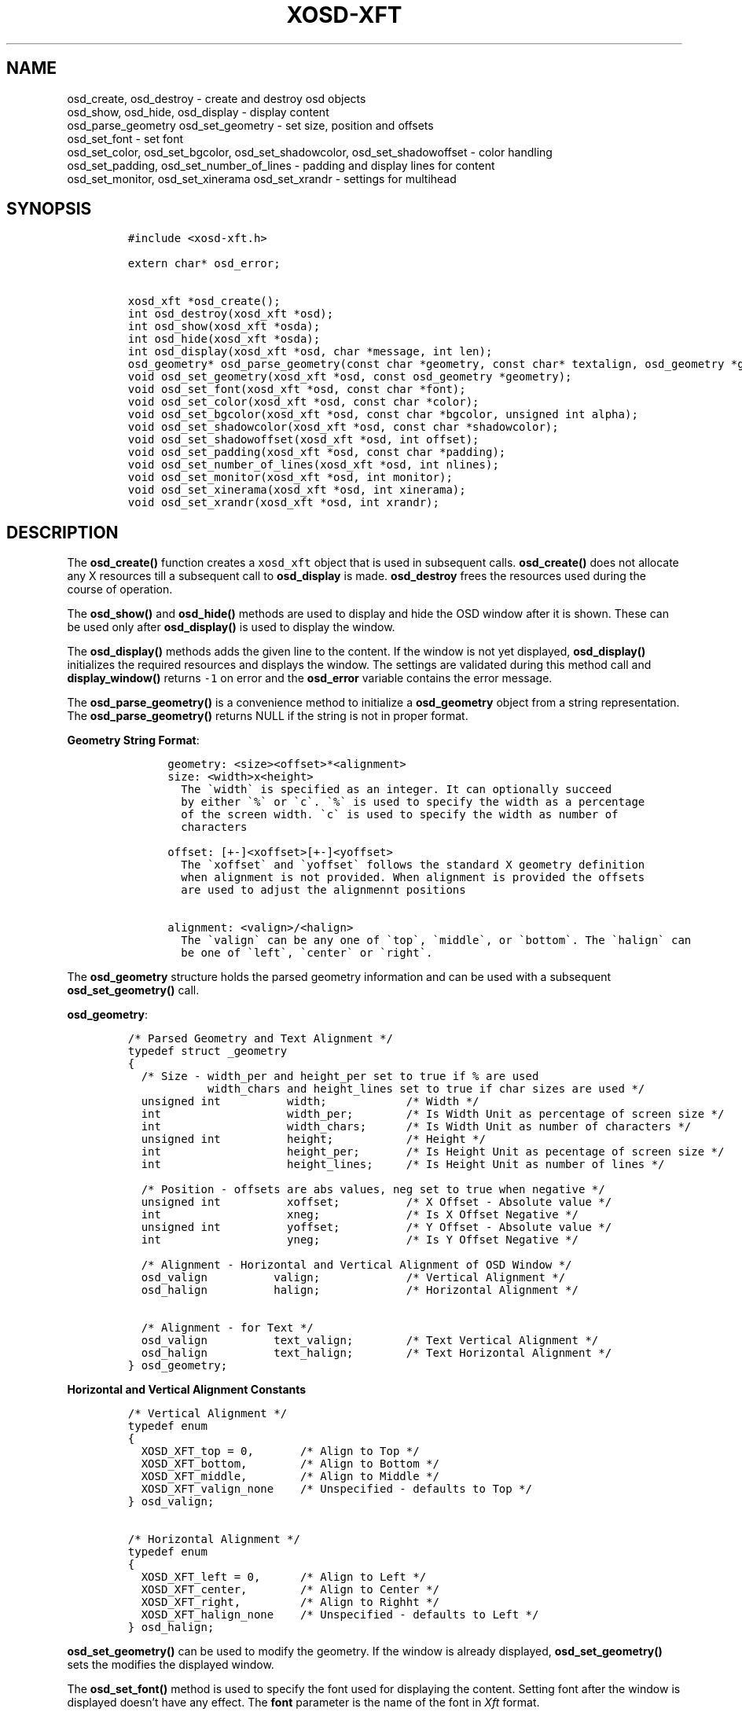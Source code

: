 .\" Automatically generated by Pandoc 2.14.0.2
.\"
.TH "XOSD-XFT" "3" "Jun 28 2021" "" "XOSD-XFT Programmers Manual"
.hy
.SH NAME
.PP
osd_create, osd_destroy - create and destroy osd objects
.PD 0
.P
.PD
osd_show, osd_hide, osd_display - display content
.PD 0
.P
.PD
osd_parse_geometry osd_set_geometry - set size, position and offsets
.PD 0
.P
.PD
osd_set_font - set font
.PD 0
.P
.PD
osd_set_color, osd_set_bgcolor, osd_set_shadowcolor,
osd_set_shadowoffset - color handling
.PD 0
.P
.PD
osd_set_padding, osd_set_number_of_lines - padding and display lines for
content
.PD 0
.P
.PD
osd_set_monitor, osd_set_xinerama osd_set_xrandr - settings for
multihead
.SH SYNOPSIS
.IP
.nf
\f[C]
#include <xosd-xft.h>

extern char* osd_error;

xosd_xft *osd_create();
int osd_destroy(xosd_xft *osd);
int osd_show(xosd_xft *osda);
int osd_hide(xosd_xft *osda);
int osd_display(xosd_xft *osd, char *message, int len);
osd_geometry* osd_parse_geometry(const char *geometry, const char* textalign, osd_geometry *g);
void osd_set_geometry(xosd_xft *osd, const osd_geometry *geometry);
void osd_set_font(xosd_xft *osd, const char *font);
void osd_set_color(xosd_xft *osd, const char *color);
void osd_set_bgcolor(xosd_xft *osd, const char *bgcolor, unsigned int alpha);
void osd_set_shadowcolor(xosd_xft *osd, const char *shadowcolor);
void osd_set_shadowoffset(xosd_xft *osd, int offset);
void osd_set_padding(xosd_xft *osd, const char *padding);
void osd_set_number_of_lines(xosd_xft *osd, int nlines);
void osd_set_monitor(xosd_xft *osd, int monitor);
void osd_set_xinerama(xosd_xft *osd, int xinerama);
void osd_set_xrandr(xosd_xft *osd, int xrandr);
\f[R]
.fi
.SH DESCRIPTION
.PP
The \f[B]osd_create()\f[R] function creates a \f[C]xosd_xft\f[R] object
that is used in subsequent calls.
\f[B]osd_create()\f[R] does not allocate any X resources till a
subsequent call to \f[B]osd_display\f[R] is made.
\f[B]osd_destroy\f[R] frees the resources used during the course of
operation.
.PP
The \f[B]osd_show()\f[R] and \f[B]osd_hide()\f[R] methods are used to
display and hide the OSD window after it is shown.
These can be used only after \f[B]osd_display()\f[R] is used to display
the window.
.PP
The \f[B]osd_display()\f[R] methods adds the given line to the content.
If the window is not yet displayed, \f[B]osd_display()\f[R] initializes
the required resources and displays the window.
The settings are validated during this method call and
\f[B]display_window()\f[R] returns \f[C]-1\f[R] on error and the
\f[B]osd_error\f[R] variable contains the error message.
.PP
The \f[B]osd_parse_geometry()\f[R] is a convenience method to initialize
a \f[B]osd_geometry\f[R] object from a string representation.
The \f[B]osd_parse_geometry()\f[R] returns NULL if the string is not in
proper format.
.PP
\f[B]Geometry String Format\f[R]:
.IP
.nf
\f[C]
      geometry: <size><offset>*<alignment>
      size: <width>x<height>
        The \[ga]width\[ga] is specified as an integer. It can optionally succeed
        by either \[ga]%\[ga] or \[ga]c\[ga]. \[ga]%\[ga] is used to specify the width as a percentage
        of the screen width. \[ga]c\[ga] is used to specify the width as number of
        characters

      offset: [+-]<xoffset>[+-]<yoffset>
        The \[ga]xoffset\[ga] and \[ga]yoffset\[ga] follows the standard X geometry definition
        when alignment is not provided. When alignment is provided the offsets
        are used to adjust the alignmennt positions 

      alignment: <valign>/<halign>
        The \[ga]valign\[ga] can be any one of \[ga]top\[ga], \[ga]middle\[ga], or \[ga]bottom\[ga]. The \[ga]halign\[ga] can
        be one of \[ga]left\[ga], \[ga]center\[ga] or \[ga]right\[ga].
\f[R]
.fi
.PP
The \f[B]osd_geometry\f[R] structure holds the parsed geometry
information and can be used with a subsequent
\f[B]osd_set_geometry()\f[R] call.
.PP
\f[B]osd_geometry\f[R]:
.IP
.nf
\f[C]
/* Parsed Geometry and Text Alignment */
typedef struct _geometry
{
  /* Size - width_per and height_per set to true if % are used
            width_chars and height_lines set to true if char sizes are used */
  unsigned int          width;            /* Width */
  int                   width_per;        /* Is Width Unit as percentage of screen size */
  int                   width_chars;      /* Is Width Unit as number of characters */
  unsigned int          height;           /* Height */
  int                   height_per;       /* Is Height Unit as pecentage of screen size */
  int                   height_lines;     /* Is Height Unit as number of lines */

  /* Position - offsets are abs values, neg set to true when negative */
  unsigned int          xoffset;          /* X Offset - Absolute value */
  int                   xneg;             /* Is X Offset Negative */
  unsigned int          yoffset;          /* Y Offset - Absolute value */
  int                   yneg;             /* Is Y Offset Negative */

  /* Alignment - Horizontal and Vertical Alignment of OSD Window */
  osd_valign          valign;             /* Vertical Alignment */
  osd_halign          halign;             /* Horizontal Alignment */

  /* Alignment - for Text */
  osd_valign          text_valign;        /* Text Vertical Alignment */
  osd_halign          text_halign;        /* Text Horizontal Alignment */
} osd_geometry;
\f[R]
.fi
.PP
\f[B]Horizontal and Vertical Alignment Constants\f[R]
.IP
.nf
\f[C]
/* Vertical Alignment */
typedef enum
{
  XOSD_XFT_top = 0,       /* Align to Top */
  XOSD_XFT_bottom,        /* Align to Bottom */
  XOSD_XFT_middle,        /* Align to Middle */
  XOSD_XFT_valign_none    /* Unspecified - defaults to Top */
} osd_valign;

/* Horizontal Alignment */
typedef enum
{
  XOSD_XFT_left = 0,      /* Align to Left */
  XOSD_XFT_center,        /* Align to Center */
  XOSD_XFT_right,         /* Align to Righht */
  XOSD_XFT_halign_none    /* Unspecified - defaults to Left */
} osd_halign;
\f[R]
.fi
.PP
\f[B]osd_set_geometry()\f[R] can be used to modify the geometry.
If the window is already displayed, \f[B]osd_set_geometry()\f[R] sets
the modifies the displayed window.
.PP
The \f[B]osd_set_font()\f[R] method is used to specify the font used for
displaying the content.
Setting font after the window is displayed doesn\[cq]t have any effect.
The \f[B]font\f[R] parameter is the name of the font in \f[I]Xft\f[R]
format.
.PP
The \f[B]osd_set_color()\f[R], \f[B]osd_set_bgcolor()\f[R] and
\f[B]osd_set_shadowcolor()\f[R] methods are used to set the
corresponding color values.
Either X11 color names or values can be used for the color parameters.
The \f[B]alpha\f[R] parameter is an integer between 0-100 and sets the
transparency (0 being fully transparent, 100 opaque).
.PP
\f[B]osd_set_padding\f[R] is used to set the padding for the content.
The \f[B]padding\f[R] parameter is a string and uses the CSS convention.
The \f[B]osd_set_number_of_lines\f[R] method can be used to set the
number of lines to display.
.PP
The library supports multihead displays using \f[I]Xrandr\f[R] or
\f[I]Xinerama\f[R] extensions.
\f[B]osd_set_monitor()\f[R] allows you to select a monitor to display
the content.
You can set \f[B]monitor\f[R] to \f[I]ACTIVE\f[R] or \f[I]PRIMARY\f[R]
to select either active or primary monitor.
Active monitor is the default.
\f[B]osd_set_xinerama\f[R] or \f[B]osd_set_xrandr\f[R] are used to
disable calls to either library.
.SH EXAMPLES
.PP
The following program displays the message on the active monitor.
.IP
.nf
\f[C]
#include <stdio.h>
#include <stdlib.h>
#include <string.h>
#include <unistd.h>

#include <xosd-xft.h>

xosd_xft *osd;

int main(int argc, char *argv[])
{
  osd_geometry g;

  xosd_xft *osd = osd_create();
  if(osd_parse_geometry(\[dq]300x300+0+0*middle/center\[dq], \[dq]center/middle\[dq], &g) == NULL) {
    fprintf(stderr, \[dq]%s\[rs]n\[dq], osd_error);
    return EXIT_FAILURE;
  }
  osd_set_geometry(osd, &g);
  osd_set_font(osd, \[dq]mono:size=16\[dq]);
  osd_set_color(osd, \[dq]lightblue\[dq]);
  osd_set_bgcolor(osd, \[dq]black\[dq], 100);

  char* message = \[dq]HELLO XOSD-XFT\[dq] ;
  osd_display(osd, message, strlen(message));

  usleep(1000000);
  osd_destroy(osd);
  return EXIT_SUCCESS;
}
\f[R]
.fi
.SH AUTHORS
Dakshinamurthy Karra.
